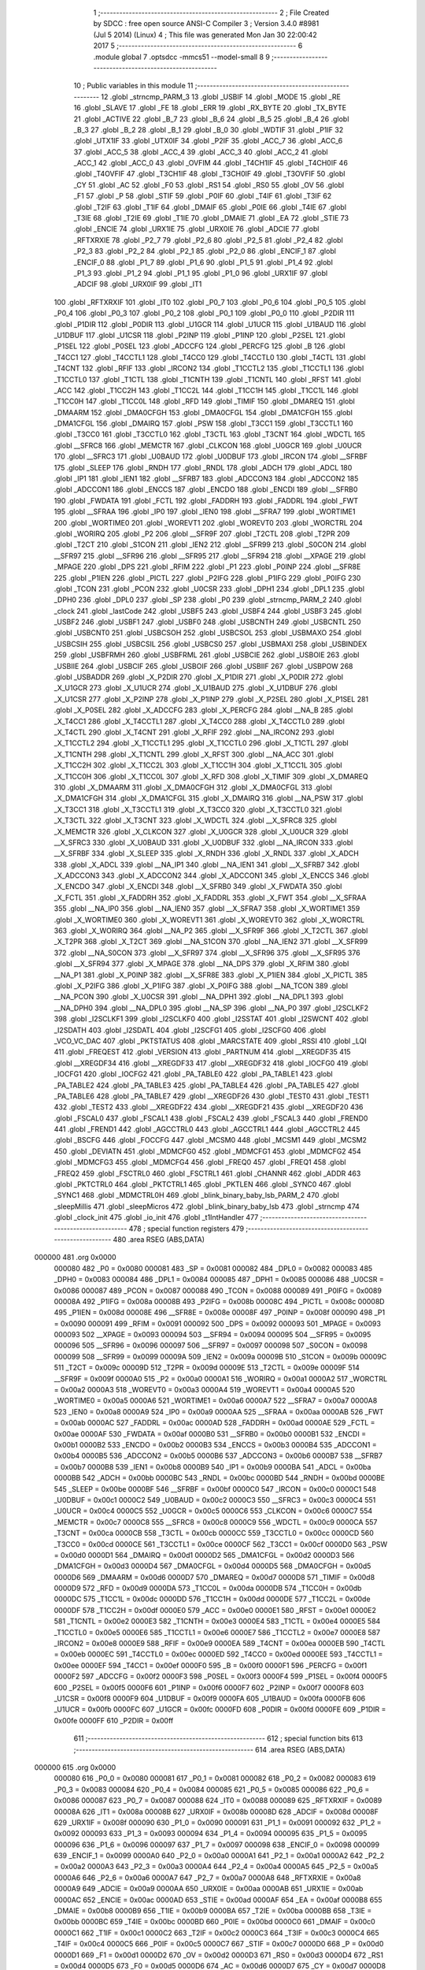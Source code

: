                                       1 ;--------------------------------------------------------
                                      2 ; File Created by SDCC : free open source ANSI-C Compiler
                                      3 ; Version 3.4.0 #8981 (Jul  5 2014) (Linux)
                                      4 ; This file was generated Mon Jan 30 22:00:42 2017
                                      5 ;--------------------------------------------------------
                                      6 	.module global
                                      7 	.optsdcc -mmcs51 --model-small
                                      8 	
                                      9 ;--------------------------------------------------------
                                     10 ; Public variables in this module
                                     11 ;--------------------------------------------------------
                                     12 	.globl _strncmp_PARM_3
                                     13 	.globl _USBIF
                                     14 	.globl _MODE
                                     15 	.globl _RE
                                     16 	.globl _SLAVE
                                     17 	.globl _FE
                                     18 	.globl _ERR
                                     19 	.globl _RX_BYTE
                                     20 	.globl _TX_BYTE
                                     21 	.globl _ACTIVE
                                     22 	.globl _B_7
                                     23 	.globl _B_6
                                     24 	.globl _B_5
                                     25 	.globl _B_4
                                     26 	.globl _B_3
                                     27 	.globl _B_2
                                     28 	.globl _B_1
                                     29 	.globl _B_0
                                     30 	.globl _WDTIF
                                     31 	.globl _P1IF
                                     32 	.globl _UTX1IF
                                     33 	.globl _UTX0IF
                                     34 	.globl _P2IF
                                     35 	.globl _ACC_7
                                     36 	.globl _ACC_6
                                     37 	.globl _ACC_5
                                     38 	.globl _ACC_4
                                     39 	.globl _ACC_3
                                     40 	.globl _ACC_2
                                     41 	.globl _ACC_1
                                     42 	.globl _ACC_0
                                     43 	.globl _OVFIM
                                     44 	.globl _T4CH1IF
                                     45 	.globl _T4CH0IF
                                     46 	.globl _T4OVFIF
                                     47 	.globl _T3CH1IF
                                     48 	.globl _T3CH0IF
                                     49 	.globl _T3OVFIF
                                     50 	.globl _CY
                                     51 	.globl _AC
                                     52 	.globl _F0
                                     53 	.globl _RS1
                                     54 	.globl _RS0
                                     55 	.globl _OV
                                     56 	.globl _F1
                                     57 	.globl _P
                                     58 	.globl _STIF
                                     59 	.globl _P0IF
                                     60 	.globl _T4IF
                                     61 	.globl _T3IF
                                     62 	.globl _T2IF
                                     63 	.globl _T1IF
                                     64 	.globl _DMAIF
                                     65 	.globl _P0IE
                                     66 	.globl _T4IE
                                     67 	.globl _T3IE
                                     68 	.globl _T2IE
                                     69 	.globl _T1IE
                                     70 	.globl _DMAIE
                                     71 	.globl _EA
                                     72 	.globl _STIE
                                     73 	.globl _ENCIE
                                     74 	.globl _URX1IE
                                     75 	.globl _URX0IE
                                     76 	.globl _ADCIE
                                     77 	.globl _RFTXRXIE
                                     78 	.globl _P2_7
                                     79 	.globl _P2_6
                                     80 	.globl _P2_5
                                     81 	.globl _P2_4
                                     82 	.globl _P2_3
                                     83 	.globl _P2_2
                                     84 	.globl _P2_1
                                     85 	.globl _P2_0
                                     86 	.globl _ENCIF_1
                                     87 	.globl _ENCIF_0
                                     88 	.globl _P1_7
                                     89 	.globl _P1_6
                                     90 	.globl _P1_5
                                     91 	.globl _P1_4
                                     92 	.globl _P1_3
                                     93 	.globl _P1_2
                                     94 	.globl _P1_1
                                     95 	.globl _P1_0
                                     96 	.globl _URX1IF
                                     97 	.globl _ADCIF
                                     98 	.globl _URX0IF
                                     99 	.globl _IT1
                                    100 	.globl _RFTXRXIF
                                    101 	.globl _IT0
                                    102 	.globl _P0_7
                                    103 	.globl _P0_6
                                    104 	.globl _P0_5
                                    105 	.globl _P0_4
                                    106 	.globl _P0_3
                                    107 	.globl _P0_2
                                    108 	.globl _P0_1
                                    109 	.globl _P0_0
                                    110 	.globl _P2DIR
                                    111 	.globl _P1DIR
                                    112 	.globl _P0DIR
                                    113 	.globl _U1GCR
                                    114 	.globl _U1UCR
                                    115 	.globl _U1BAUD
                                    116 	.globl _U1DBUF
                                    117 	.globl _U1CSR
                                    118 	.globl _P2INP
                                    119 	.globl _P1INP
                                    120 	.globl _P2SEL
                                    121 	.globl _P1SEL
                                    122 	.globl _P0SEL
                                    123 	.globl _ADCCFG
                                    124 	.globl _PERCFG
                                    125 	.globl _B
                                    126 	.globl _T4CC1
                                    127 	.globl _T4CCTL1
                                    128 	.globl _T4CC0
                                    129 	.globl _T4CCTL0
                                    130 	.globl _T4CTL
                                    131 	.globl _T4CNT
                                    132 	.globl _RFIF
                                    133 	.globl _IRCON2
                                    134 	.globl _T1CCTL2
                                    135 	.globl _T1CCTL1
                                    136 	.globl _T1CCTL0
                                    137 	.globl _T1CTL
                                    138 	.globl _T1CNTH
                                    139 	.globl _T1CNTL
                                    140 	.globl _RFST
                                    141 	.globl _ACC
                                    142 	.globl _T1CC2H
                                    143 	.globl _T1CC2L
                                    144 	.globl _T1CC1H
                                    145 	.globl _T1CC1L
                                    146 	.globl _T1CC0H
                                    147 	.globl _T1CC0L
                                    148 	.globl _RFD
                                    149 	.globl _TIMIF
                                    150 	.globl _DMAREQ
                                    151 	.globl _DMAARM
                                    152 	.globl _DMA0CFGH
                                    153 	.globl _DMA0CFGL
                                    154 	.globl _DMA1CFGH
                                    155 	.globl _DMA1CFGL
                                    156 	.globl _DMAIRQ
                                    157 	.globl _PSW
                                    158 	.globl _T3CC1
                                    159 	.globl _T3CCTL1
                                    160 	.globl _T3CC0
                                    161 	.globl _T3CCTL0
                                    162 	.globl _T3CTL
                                    163 	.globl _T3CNT
                                    164 	.globl _WDCTL
                                    165 	.globl __SFRC8
                                    166 	.globl _MEMCTR
                                    167 	.globl _CLKCON
                                    168 	.globl _U0GCR
                                    169 	.globl _U0UCR
                                    170 	.globl __SFRC3
                                    171 	.globl _U0BAUD
                                    172 	.globl _U0DBUF
                                    173 	.globl _IRCON
                                    174 	.globl __SFRBF
                                    175 	.globl _SLEEP
                                    176 	.globl _RNDH
                                    177 	.globl _RNDL
                                    178 	.globl _ADCH
                                    179 	.globl _ADCL
                                    180 	.globl _IP1
                                    181 	.globl _IEN1
                                    182 	.globl __SFRB7
                                    183 	.globl _ADCCON3
                                    184 	.globl _ADCCON2
                                    185 	.globl _ADCCON1
                                    186 	.globl _ENCCS
                                    187 	.globl _ENCDO
                                    188 	.globl _ENCDI
                                    189 	.globl __SFRB0
                                    190 	.globl _FWDATA
                                    191 	.globl _FCTL
                                    192 	.globl _FADDRH
                                    193 	.globl _FADDRL
                                    194 	.globl _FWT
                                    195 	.globl __SFRAA
                                    196 	.globl _IP0
                                    197 	.globl _IEN0
                                    198 	.globl __SFRA7
                                    199 	.globl _WORTIME1
                                    200 	.globl _WORTIME0
                                    201 	.globl _WOREVT1
                                    202 	.globl _WOREVT0
                                    203 	.globl _WORCTRL
                                    204 	.globl _WORIRQ
                                    205 	.globl _P2
                                    206 	.globl __SFR9F
                                    207 	.globl _T2CTL
                                    208 	.globl _T2PR
                                    209 	.globl _T2CT
                                    210 	.globl _S1CON
                                    211 	.globl _IEN2
                                    212 	.globl __SFR99
                                    213 	.globl _S0CON
                                    214 	.globl __SFR97
                                    215 	.globl __SFR96
                                    216 	.globl __SFR95
                                    217 	.globl __SFR94
                                    218 	.globl __XPAGE
                                    219 	.globl _MPAGE
                                    220 	.globl _DPS
                                    221 	.globl _RFIM
                                    222 	.globl _P1
                                    223 	.globl _P0INP
                                    224 	.globl __SFR8E
                                    225 	.globl _P1IEN
                                    226 	.globl _PICTL
                                    227 	.globl _P2IFG
                                    228 	.globl _P1IFG
                                    229 	.globl _P0IFG
                                    230 	.globl _TCON
                                    231 	.globl _PCON
                                    232 	.globl _U0CSR
                                    233 	.globl _DPH1
                                    234 	.globl _DPL1
                                    235 	.globl _DPH0
                                    236 	.globl _DPL0
                                    237 	.globl _SP
                                    238 	.globl _P0
                                    239 	.globl _strncmp_PARM_2
                                    240 	.globl _clock
                                    241 	.globl _lastCode
                                    242 	.globl _USBF5
                                    243 	.globl _USBF4
                                    244 	.globl _USBF3
                                    245 	.globl _USBF2
                                    246 	.globl _USBF1
                                    247 	.globl _USBF0
                                    248 	.globl _USBCNTH
                                    249 	.globl _USBCNTL
                                    250 	.globl _USBCNT0
                                    251 	.globl _USBCSOH
                                    252 	.globl _USBCSOL
                                    253 	.globl _USBMAXO
                                    254 	.globl _USBCSIH
                                    255 	.globl _USBCSIL
                                    256 	.globl _USBCS0
                                    257 	.globl _USBMAXI
                                    258 	.globl _USBINDEX
                                    259 	.globl _USBFRMH
                                    260 	.globl _USBFRML
                                    261 	.globl _USBCIE
                                    262 	.globl _USBOIE
                                    263 	.globl _USBIIE
                                    264 	.globl _USBCIF
                                    265 	.globl _USBOIF
                                    266 	.globl _USBIIF
                                    267 	.globl _USBPOW
                                    268 	.globl _USBADDR
                                    269 	.globl _X_P2DIR
                                    270 	.globl _X_P1DIR
                                    271 	.globl _X_P0DIR
                                    272 	.globl _X_U1GCR
                                    273 	.globl _X_U1UCR
                                    274 	.globl _X_U1BAUD
                                    275 	.globl _X_U1DBUF
                                    276 	.globl _X_U1CSR
                                    277 	.globl _X_P2INP
                                    278 	.globl _X_P1INP
                                    279 	.globl _X_P2SEL
                                    280 	.globl _X_P1SEL
                                    281 	.globl _X_P0SEL
                                    282 	.globl _X_ADCCFG
                                    283 	.globl _X_PERCFG
                                    284 	.globl __NA_B
                                    285 	.globl _X_T4CC1
                                    286 	.globl _X_T4CCTL1
                                    287 	.globl _X_T4CC0
                                    288 	.globl _X_T4CCTL0
                                    289 	.globl _X_T4CTL
                                    290 	.globl _X_T4CNT
                                    291 	.globl _X_RFIF
                                    292 	.globl __NA_IRCON2
                                    293 	.globl _X_T1CCTL2
                                    294 	.globl _X_T1CCTL1
                                    295 	.globl _X_T1CCTL0
                                    296 	.globl _X_T1CTL
                                    297 	.globl _X_T1CNTH
                                    298 	.globl _X_T1CNTL
                                    299 	.globl _X_RFST
                                    300 	.globl __NA_ACC
                                    301 	.globl _X_T1CC2H
                                    302 	.globl _X_T1CC2L
                                    303 	.globl _X_T1CC1H
                                    304 	.globl _X_T1CC1L
                                    305 	.globl _X_T1CC0H
                                    306 	.globl _X_T1CC0L
                                    307 	.globl _X_RFD
                                    308 	.globl _X_TIMIF
                                    309 	.globl _X_DMAREQ
                                    310 	.globl _X_DMAARM
                                    311 	.globl _X_DMA0CFGH
                                    312 	.globl _X_DMA0CFGL
                                    313 	.globl _X_DMA1CFGH
                                    314 	.globl _X_DMA1CFGL
                                    315 	.globl _X_DMAIRQ
                                    316 	.globl __NA_PSW
                                    317 	.globl _X_T3CC1
                                    318 	.globl _X_T3CCTL1
                                    319 	.globl _X_T3CC0
                                    320 	.globl _X_T3CCTL0
                                    321 	.globl _X_T3CTL
                                    322 	.globl _X_T3CNT
                                    323 	.globl _X_WDCTL
                                    324 	.globl __X_SFRC8
                                    325 	.globl _X_MEMCTR
                                    326 	.globl _X_CLKCON
                                    327 	.globl _X_U0GCR
                                    328 	.globl _X_U0UCR
                                    329 	.globl __X_SFRC3
                                    330 	.globl _X_U0BAUD
                                    331 	.globl _X_U0DBUF
                                    332 	.globl __NA_IRCON
                                    333 	.globl __X_SFRBF
                                    334 	.globl _X_SLEEP
                                    335 	.globl _X_RNDH
                                    336 	.globl _X_RNDL
                                    337 	.globl _X_ADCH
                                    338 	.globl _X_ADCL
                                    339 	.globl __NA_IP1
                                    340 	.globl __NA_IEN1
                                    341 	.globl __X_SFRB7
                                    342 	.globl _X_ADCCON3
                                    343 	.globl _X_ADCCON2
                                    344 	.globl _X_ADCCON1
                                    345 	.globl _X_ENCCS
                                    346 	.globl _X_ENCDO
                                    347 	.globl _X_ENCDI
                                    348 	.globl __X_SFRB0
                                    349 	.globl _X_FWDATA
                                    350 	.globl _X_FCTL
                                    351 	.globl _X_FADDRH
                                    352 	.globl _X_FADDRL
                                    353 	.globl _X_FWT
                                    354 	.globl __X_SFRAA
                                    355 	.globl __NA_IP0
                                    356 	.globl __NA_IEN0
                                    357 	.globl __X_SFRA7
                                    358 	.globl _X_WORTIME1
                                    359 	.globl _X_WORTIME0
                                    360 	.globl _X_WOREVT1
                                    361 	.globl _X_WOREVT0
                                    362 	.globl _X_WORCTRL
                                    363 	.globl _X_WORIRQ
                                    364 	.globl __NA_P2
                                    365 	.globl __X_SFR9F
                                    366 	.globl _X_T2CTL
                                    367 	.globl _X_T2PR
                                    368 	.globl _X_T2CT
                                    369 	.globl __NA_S1CON
                                    370 	.globl __NA_IEN2
                                    371 	.globl __X_SFR99
                                    372 	.globl __NA_S0CON
                                    373 	.globl __X_SFR97
                                    374 	.globl __X_SFR96
                                    375 	.globl __X_SFR95
                                    376 	.globl __X_SFR94
                                    377 	.globl _X_MPAGE
                                    378 	.globl __NA_DPS
                                    379 	.globl _X_RFIM
                                    380 	.globl __NA_P1
                                    381 	.globl _X_P0INP
                                    382 	.globl __X_SFR8E
                                    383 	.globl _X_P1IEN
                                    384 	.globl _X_PICTL
                                    385 	.globl _X_P2IFG
                                    386 	.globl _X_P1IFG
                                    387 	.globl _X_P0IFG
                                    388 	.globl __NA_TCON
                                    389 	.globl __NA_PCON
                                    390 	.globl _X_U0CSR
                                    391 	.globl __NA_DPH1
                                    392 	.globl __NA_DPL1
                                    393 	.globl __NA_DPH0
                                    394 	.globl __NA_DPL0
                                    395 	.globl __NA_SP
                                    396 	.globl __NA_P0
                                    397 	.globl _I2SCLKF2
                                    398 	.globl _I2SCLKF1
                                    399 	.globl _I2SCLKF0
                                    400 	.globl _I2SSTAT
                                    401 	.globl _I2SWCNT
                                    402 	.globl _I2SDATH
                                    403 	.globl _I2SDATL
                                    404 	.globl _I2SCFG1
                                    405 	.globl _I2SCFG0
                                    406 	.globl _VCO_VC_DAC
                                    407 	.globl _PKTSTATUS
                                    408 	.globl _MARCSTATE
                                    409 	.globl _RSSI
                                    410 	.globl _LQI
                                    411 	.globl _FREQEST
                                    412 	.globl _VERSION
                                    413 	.globl _PARTNUM
                                    414 	.globl __XREGDF35
                                    415 	.globl __XREGDF34
                                    416 	.globl __XREGDF33
                                    417 	.globl __XREGDF32
                                    418 	.globl _IOCFG0
                                    419 	.globl _IOCFG1
                                    420 	.globl _IOCFG2
                                    421 	.globl _PA_TABLE0
                                    422 	.globl _PA_TABLE1
                                    423 	.globl _PA_TABLE2
                                    424 	.globl _PA_TABLE3
                                    425 	.globl _PA_TABLE4
                                    426 	.globl _PA_TABLE5
                                    427 	.globl _PA_TABLE6
                                    428 	.globl _PA_TABLE7
                                    429 	.globl __XREGDF26
                                    430 	.globl _TEST0
                                    431 	.globl _TEST1
                                    432 	.globl _TEST2
                                    433 	.globl __XREGDF22
                                    434 	.globl __XREGDF21
                                    435 	.globl __XREGDF20
                                    436 	.globl _FSCAL0
                                    437 	.globl _FSCAL1
                                    438 	.globl _FSCAL2
                                    439 	.globl _FSCAL3
                                    440 	.globl _FREND0
                                    441 	.globl _FREND1
                                    442 	.globl _AGCCTRL0
                                    443 	.globl _AGCCTRL1
                                    444 	.globl _AGCCTRL2
                                    445 	.globl _BSCFG
                                    446 	.globl _FOCCFG
                                    447 	.globl _MCSM0
                                    448 	.globl _MCSM1
                                    449 	.globl _MCSM2
                                    450 	.globl _DEVIATN
                                    451 	.globl _MDMCFG0
                                    452 	.globl _MDMCFG1
                                    453 	.globl _MDMCFG2
                                    454 	.globl _MDMCFG3
                                    455 	.globl _MDMCFG4
                                    456 	.globl _FREQ0
                                    457 	.globl _FREQ1
                                    458 	.globl _FREQ2
                                    459 	.globl _FSCTRL0
                                    460 	.globl _FSCTRL1
                                    461 	.globl _CHANNR
                                    462 	.globl _ADDR
                                    463 	.globl _PKTCTRL0
                                    464 	.globl _PKTCTRL1
                                    465 	.globl _PKTLEN
                                    466 	.globl _SYNC0
                                    467 	.globl _SYNC1
                                    468 	.globl _MDMCTRL0H
                                    469 	.globl _blink_binary_baby_lsb_PARM_2
                                    470 	.globl _sleepMillis
                                    471 	.globl _sleepMicros
                                    472 	.globl _blink_binary_baby_lsb
                                    473 	.globl _strncmp
                                    474 	.globl _clock_init
                                    475 	.globl _io_init
                                    476 	.globl _t1IntHandler
                                    477 ;--------------------------------------------------------
                                    478 ; special function registers
                                    479 ;--------------------------------------------------------
                                    480 	.area RSEG    (ABS,DATA)
      000000                        481 	.org 0x0000
                           000080   482 _P0	=	0x0080
                           000081   483 _SP	=	0x0081
                           000082   484 _DPL0	=	0x0082
                           000083   485 _DPH0	=	0x0083
                           000084   486 _DPL1	=	0x0084
                           000085   487 _DPH1	=	0x0085
                           000086   488 _U0CSR	=	0x0086
                           000087   489 _PCON	=	0x0087
                           000088   490 _TCON	=	0x0088
                           000089   491 _P0IFG	=	0x0089
                           00008A   492 _P1IFG	=	0x008a
                           00008B   493 _P2IFG	=	0x008b
                           00008C   494 _PICTL	=	0x008c
                           00008D   495 _P1IEN	=	0x008d
                           00008E   496 __SFR8E	=	0x008e
                           00008F   497 _P0INP	=	0x008f
                           000090   498 _P1	=	0x0090
                           000091   499 _RFIM	=	0x0091
                           000092   500 _DPS	=	0x0092
                           000093   501 _MPAGE	=	0x0093
                           000093   502 __XPAGE	=	0x0093
                           000094   503 __SFR94	=	0x0094
                           000095   504 __SFR95	=	0x0095
                           000096   505 __SFR96	=	0x0096
                           000097   506 __SFR97	=	0x0097
                           000098   507 _S0CON	=	0x0098
                           000099   508 __SFR99	=	0x0099
                           00009A   509 _IEN2	=	0x009a
                           00009B   510 _S1CON	=	0x009b
                           00009C   511 _T2CT	=	0x009c
                           00009D   512 _T2PR	=	0x009d
                           00009E   513 _T2CTL	=	0x009e
                           00009F   514 __SFR9F	=	0x009f
                           0000A0   515 _P2	=	0x00a0
                           0000A1   516 _WORIRQ	=	0x00a1
                           0000A2   517 _WORCTRL	=	0x00a2
                           0000A3   518 _WOREVT0	=	0x00a3
                           0000A4   519 _WOREVT1	=	0x00a4
                           0000A5   520 _WORTIME0	=	0x00a5
                           0000A6   521 _WORTIME1	=	0x00a6
                           0000A7   522 __SFRA7	=	0x00a7
                           0000A8   523 _IEN0	=	0x00a8
                           0000A9   524 _IP0	=	0x00a9
                           0000AA   525 __SFRAA	=	0x00aa
                           0000AB   526 _FWT	=	0x00ab
                           0000AC   527 _FADDRL	=	0x00ac
                           0000AD   528 _FADDRH	=	0x00ad
                           0000AE   529 _FCTL	=	0x00ae
                           0000AF   530 _FWDATA	=	0x00af
                           0000B0   531 __SFRB0	=	0x00b0
                           0000B1   532 _ENCDI	=	0x00b1
                           0000B2   533 _ENCDO	=	0x00b2
                           0000B3   534 _ENCCS	=	0x00b3
                           0000B4   535 _ADCCON1	=	0x00b4
                           0000B5   536 _ADCCON2	=	0x00b5
                           0000B6   537 _ADCCON3	=	0x00b6
                           0000B7   538 __SFRB7	=	0x00b7
                           0000B8   539 _IEN1	=	0x00b8
                           0000B9   540 _IP1	=	0x00b9
                           0000BA   541 _ADCL	=	0x00ba
                           0000BB   542 _ADCH	=	0x00bb
                           0000BC   543 _RNDL	=	0x00bc
                           0000BD   544 _RNDH	=	0x00bd
                           0000BE   545 _SLEEP	=	0x00be
                           0000BF   546 __SFRBF	=	0x00bf
                           0000C0   547 _IRCON	=	0x00c0
                           0000C1   548 _U0DBUF	=	0x00c1
                           0000C2   549 _U0BAUD	=	0x00c2
                           0000C3   550 __SFRC3	=	0x00c3
                           0000C4   551 _U0UCR	=	0x00c4
                           0000C5   552 _U0GCR	=	0x00c5
                           0000C6   553 _CLKCON	=	0x00c6
                           0000C7   554 _MEMCTR	=	0x00c7
                           0000C8   555 __SFRC8	=	0x00c8
                           0000C9   556 _WDCTL	=	0x00c9
                           0000CA   557 _T3CNT	=	0x00ca
                           0000CB   558 _T3CTL	=	0x00cb
                           0000CC   559 _T3CCTL0	=	0x00cc
                           0000CD   560 _T3CC0	=	0x00cd
                           0000CE   561 _T3CCTL1	=	0x00ce
                           0000CF   562 _T3CC1	=	0x00cf
                           0000D0   563 _PSW	=	0x00d0
                           0000D1   564 _DMAIRQ	=	0x00d1
                           0000D2   565 _DMA1CFGL	=	0x00d2
                           0000D3   566 _DMA1CFGH	=	0x00d3
                           0000D4   567 _DMA0CFGL	=	0x00d4
                           0000D5   568 _DMA0CFGH	=	0x00d5
                           0000D6   569 _DMAARM	=	0x00d6
                           0000D7   570 _DMAREQ	=	0x00d7
                           0000D8   571 _TIMIF	=	0x00d8
                           0000D9   572 _RFD	=	0x00d9
                           0000DA   573 _T1CC0L	=	0x00da
                           0000DB   574 _T1CC0H	=	0x00db
                           0000DC   575 _T1CC1L	=	0x00dc
                           0000DD   576 _T1CC1H	=	0x00dd
                           0000DE   577 _T1CC2L	=	0x00de
                           0000DF   578 _T1CC2H	=	0x00df
                           0000E0   579 _ACC	=	0x00e0
                           0000E1   580 _RFST	=	0x00e1
                           0000E2   581 _T1CNTL	=	0x00e2
                           0000E3   582 _T1CNTH	=	0x00e3
                           0000E4   583 _T1CTL	=	0x00e4
                           0000E5   584 _T1CCTL0	=	0x00e5
                           0000E6   585 _T1CCTL1	=	0x00e6
                           0000E7   586 _T1CCTL2	=	0x00e7
                           0000E8   587 _IRCON2	=	0x00e8
                           0000E9   588 _RFIF	=	0x00e9
                           0000EA   589 _T4CNT	=	0x00ea
                           0000EB   590 _T4CTL	=	0x00eb
                           0000EC   591 _T4CCTL0	=	0x00ec
                           0000ED   592 _T4CC0	=	0x00ed
                           0000EE   593 _T4CCTL1	=	0x00ee
                           0000EF   594 _T4CC1	=	0x00ef
                           0000F0   595 _B	=	0x00f0
                           0000F1   596 _PERCFG	=	0x00f1
                           0000F2   597 _ADCCFG	=	0x00f2
                           0000F3   598 _P0SEL	=	0x00f3
                           0000F4   599 _P1SEL	=	0x00f4
                           0000F5   600 _P2SEL	=	0x00f5
                           0000F6   601 _P1INP	=	0x00f6
                           0000F7   602 _P2INP	=	0x00f7
                           0000F8   603 _U1CSR	=	0x00f8
                           0000F9   604 _U1DBUF	=	0x00f9
                           0000FA   605 _U1BAUD	=	0x00fa
                           0000FB   606 _U1UCR	=	0x00fb
                           0000FC   607 _U1GCR	=	0x00fc
                           0000FD   608 _P0DIR	=	0x00fd
                           0000FE   609 _P1DIR	=	0x00fe
                           0000FF   610 _P2DIR	=	0x00ff
                                    611 ;--------------------------------------------------------
                                    612 ; special function bits
                                    613 ;--------------------------------------------------------
                                    614 	.area RSEG    (ABS,DATA)
      000000                        615 	.org 0x0000
                           000080   616 _P0_0	=	0x0080
                           000081   617 _P0_1	=	0x0081
                           000082   618 _P0_2	=	0x0082
                           000083   619 _P0_3	=	0x0083
                           000084   620 _P0_4	=	0x0084
                           000085   621 _P0_5	=	0x0085
                           000086   622 _P0_6	=	0x0086
                           000087   623 _P0_7	=	0x0087
                           000088   624 _IT0	=	0x0088
                           000089   625 _RFTXRXIF	=	0x0089
                           00008A   626 _IT1	=	0x008a
                           00008B   627 _URX0IF	=	0x008b
                           00008D   628 _ADCIF	=	0x008d
                           00008F   629 _URX1IF	=	0x008f
                           000090   630 _P1_0	=	0x0090
                           000091   631 _P1_1	=	0x0091
                           000092   632 _P1_2	=	0x0092
                           000093   633 _P1_3	=	0x0093
                           000094   634 _P1_4	=	0x0094
                           000095   635 _P1_5	=	0x0095
                           000096   636 _P1_6	=	0x0096
                           000097   637 _P1_7	=	0x0097
                           000098   638 _ENCIF_0	=	0x0098
                           000099   639 _ENCIF_1	=	0x0099
                           0000A0   640 _P2_0	=	0x00a0
                           0000A1   641 _P2_1	=	0x00a1
                           0000A2   642 _P2_2	=	0x00a2
                           0000A3   643 _P2_3	=	0x00a3
                           0000A4   644 _P2_4	=	0x00a4
                           0000A5   645 _P2_5	=	0x00a5
                           0000A6   646 _P2_6	=	0x00a6
                           0000A7   647 _P2_7	=	0x00a7
                           0000A8   648 _RFTXRXIE	=	0x00a8
                           0000A9   649 _ADCIE	=	0x00a9
                           0000AA   650 _URX0IE	=	0x00aa
                           0000AB   651 _URX1IE	=	0x00ab
                           0000AC   652 _ENCIE	=	0x00ac
                           0000AD   653 _STIE	=	0x00ad
                           0000AF   654 _EA	=	0x00af
                           0000B8   655 _DMAIE	=	0x00b8
                           0000B9   656 _T1IE	=	0x00b9
                           0000BA   657 _T2IE	=	0x00ba
                           0000BB   658 _T3IE	=	0x00bb
                           0000BC   659 _T4IE	=	0x00bc
                           0000BD   660 _P0IE	=	0x00bd
                           0000C0   661 _DMAIF	=	0x00c0
                           0000C1   662 _T1IF	=	0x00c1
                           0000C2   663 _T2IF	=	0x00c2
                           0000C3   664 _T3IF	=	0x00c3
                           0000C4   665 _T4IF	=	0x00c4
                           0000C5   666 _P0IF	=	0x00c5
                           0000C7   667 _STIF	=	0x00c7
                           0000D0   668 _P	=	0x00d0
                           0000D1   669 _F1	=	0x00d1
                           0000D2   670 _OV	=	0x00d2
                           0000D3   671 _RS0	=	0x00d3
                           0000D4   672 _RS1	=	0x00d4
                           0000D5   673 _F0	=	0x00d5
                           0000D6   674 _AC	=	0x00d6
                           0000D7   675 _CY	=	0x00d7
                           0000D8   676 _T3OVFIF	=	0x00d8
                           0000D9   677 _T3CH0IF	=	0x00d9
                           0000DA   678 _T3CH1IF	=	0x00da
                           0000DB   679 _T4OVFIF	=	0x00db
                           0000DC   680 _T4CH0IF	=	0x00dc
                           0000DD   681 _T4CH1IF	=	0x00dd
                           0000DE   682 _OVFIM	=	0x00de
                           0000E0   683 _ACC_0	=	0x00e0
                           0000E1   684 _ACC_1	=	0x00e1
                           0000E2   685 _ACC_2	=	0x00e2
                           0000E3   686 _ACC_3	=	0x00e3
                           0000E4   687 _ACC_4	=	0x00e4
                           0000E5   688 _ACC_5	=	0x00e5
                           0000E6   689 _ACC_6	=	0x00e6
                           0000E7   690 _ACC_7	=	0x00e7
                           0000E8   691 _P2IF	=	0x00e8
                           0000E9   692 _UTX0IF	=	0x00e9
                           0000EA   693 _UTX1IF	=	0x00ea
                           0000EB   694 _P1IF	=	0x00eb
                           0000EC   695 _WDTIF	=	0x00ec
                           0000F0   696 _B_0	=	0x00f0
                           0000F1   697 _B_1	=	0x00f1
                           0000F2   698 _B_2	=	0x00f2
                           0000F3   699 _B_3	=	0x00f3
                           0000F4   700 _B_4	=	0x00f4
                           0000F5   701 _B_5	=	0x00f5
                           0000F6   702 _B_6	=	0x00f6
                           0000F7   703 _B_7	=	0x00f7
                           0000F8   704 _ACTIVE	=	0x00f8
                           0000F9   705 _TX_BYTE	=	0x00f9
                           0000FA   706 _RX_BYTE	=	0x00fa
                           0000FB   707 _ERR	=	0x00fb
                           0000FC   708 _FE	=	0x00fc
                           0000FD   709 _SLAVE	=	0x00fd
                           0000FE   710 _RE	=	0x00fe
                           0000FF   711 _MODE	=	0x00ff
                           0000E8   712 _USBIF	=	0x00e8
                                    713 ;--------------------------------------------------------
                                    714 ; overlayable register banks
                                    715 ;--------------------------------------------------------
                                    716 	.area REG_BANK_0	(REL,OVR,DATA)
      000000                        717 	.ds 8
                                    718 ;--------------------------------------------------------
                                    719 ; internal ram data
                                    720 ;--------------------------------------------------------
                                    721 	.area DSEG    (DATA)
      00000E                        722 _blink_binary_baby_lsb_PARM_2:
      00000E                        723 	.ds 1
                                    724 ;--------------------------------------------------------
                                    725 ; overlayable items in internal ram 
                                    726 ;--------------------------------------------------------
                                    727 	.area	OSEG    (OVR,DATA)
                                    728 	.area	OSEG    (OVR,DATA)
                                    729 	.area	OSEG    (OVR,DATA)
      00000F                        730 _strncmp_PARM_3:
      00000F                        731 	.ds 2
      000011                        732 _strncmp_tst_1_59:
      000011                        733 	.ds 1
      000012                        734 _strncmp_sloc0_1_0:
      000012                        735 	.ds 2
                                    736 ;--------------------------------------------------------
                                    737 ; indirectly addressable internal ram data
                                    738 ;--------------------------------------------------------
                                    739 	.area ISEG    (DATA)
                                    740 ;--------------------------------------------------------
                                    741 ; absolute internal ram data
                                    742 ;--------------------------------------------------------
                                    743 	.area IABS    (ABS,DATA)
                                    744 	.area IABS    (ABS,DATA)
                                    745 ;--------------------------------------------------------
                                    746 ; bit data
                                    747 ;--------------------------------------------------------
                                    748 	.area BSEG    (BIT)
                                    749 ;--------------------------------------------------------
                                    750 ; paged external ram data
                                    751 ;--------------------------------------------------------
                                    752 	.area PSEG    (PAG,XDATA)
                                    753 ;--------------------------------------------------------
                                    754 ; external ram data
                                    755 ;--------------------------------------------------------
                                    756 	.area XSEG    (XDATA)
                           00DF02   757 _MDMCTRL0H	=	0xdf02
                           00DF00   758 _SYNC1	=	0xdf00
                           00DF01   759 _SYNC0	=	0xdf01
                           00DF02   760 _PKTLEN	=	0xdf02
                           00DF03   761 _PKTCTRL1	=	0xdf03
                           00DF04   762 _PKTCTRL0	=	0xdf04
                           00DF05   763 _ADDR	=	0xdf05
                           00DF06   764 _CHANNR	=	0xdf06
                           00DF07   765 _FSCTRL1	=	0xdf07
                           00DF08   766 _FSCTRL0	=	0xdf08
                           00DF09   767 _FREQ2	=	0xdf09
                           00DF0A   768 _FREQ1	=	0xdf0a
                           00DF0B   769 _FREQ0	=	0xdf0b
                           00DF0C   770 _MDMCFG4	=	0xdf0c
                           00DF0D   771 _MDMCFG3	=	0xdf0d
                           00DF0E   772 _MDMCFG2	=	0xdf0e
                           00DF0F   773 _MDMCFG1	=	0xdf0f
                           00DF10   774 _MDMCFG0	=	0xdf10
                           00DF11   775 _DEVIATN	=	0xdf11
                           00DF12   776 _MCSM2	=	0xdf12
                           00DF13   777 _MCSM1	=	0xdf13
                           00DF14   778 _MCSM0	=	0xdf14
                           00DF15   779 _FOCCFG	=	0xdf15
                           00DF16   780 _BSCFG	=	0xdf16
                           00DF17   781 _AGCCTRL2	=	0xdf17
                           00DF18   782 _AGCCTRL1	=	0xdf18
                           00DF19   783 _AGCCTRL0	=	0xdf19
                           00DF1A   784 _FREND1	=	0xdf1a
                           00DF1B   785 _FREND0	=	0xdf1b
                           00DF1C   786 _FSCAL3	=	0xdf1c
                           00DF1D   787 _FSCAL2	=	0xdf1d
                           00DF1E   788 _FSCAL1	=	0xdf1e
                           00DF1F   789 _FSCAL0	=	0xdf1f
                           00DF20   790 __XREGDF20	=	0xdf20
                           00DF21   791 __XREGDF21	=	0xdf21
                           00DF22   792 __XREGDF22	=	0xdf22
                           00DF23   793 _TEST2	=	0xdf23
                           00DF24   794 _TEST1	=	0xdf24
                           00DF25   795 _TEST0	=	0xdf25
                           00DF26   796 __XREGDF26	=	0xdf26
                           00DF27   797 _PA_TABLE7	=	0xdf27
                           00DF28   798 _PA_TABLE6	=	0xdf28
                           00DF29   799 _PA_TABLE5	=	0xdf29
                           00DF2A   800 _PA_TABLE4	=	0xdf2a
                           00DF2B   801 _PA_TABLE3	=	0xdf2b
                           00DF2C   802 _PA_TABLE2	=	0xdf2c
                           00DF2D   803 _PA_TABLE1	=	0xdf2d
                           00DF2E   804 _PA_TABLE0	=	0xdf2e
                           00DF2F   805 _IOCFG2	=	0xdf2f
                           00DF30   806 _IOCFG1	=	0xdf30
                           00DF31   807 _IOCFG0	=	0xdf31
                           00DF32   808 __XREGDF32	=	0xdf32
                           00DF33   809 __XREGDF33	=	0xdf33
                           00DF34   810 __XREGDF34	=	0xdf34
                           00DF35   811 __XREGDF35	=	0xdf35
                           00DF36   812 _PARTNUM	=	0xdf36
                           00DF37   813 _VERSION	=	0xdf37
                           00DF38   814 _FREQEST	=	0xdf38
                           00DF39   815 _LQI	=	0xdf39
                           00DF3A   816 _RSSI	=	0xdf3a
                           00DF3B   817 _MARCSTATE	=	0xdf3b
                           00DF3C   818 _PKTSTATUS	=	0xdf3c
                           00DF3D   819 _VCO_VC_DAC	=	0xdf3d
                           00DF40   820 _I2SCFG0	=	0xdf40
                           00DF41   821 _I2SCFG1	=	0xdf41
                           00DF42   822 _I2SDATL	=	0xdf42
                           00DF43   823 _I2SDATH	=	0xdf43
                           00DF44   824 _I2SWCNT	=	0xdf44
                           00DF45   825 _I2SSTAT	=	0xdf45
                           00DF46   826 _I2SCLKF0	=	0xdf46
                           00DF47   827 _I2SCLKF1	=	0xdf47
                           00DF48   828 _I2SCLKF2	=	0xdf48
                           00DF80   829 __NA_P0	=	0xdf80
                           00DF81   830 __NA_SP	=	0xdf81
                           00DF82   831 __NA_DPL0	=	0xdf82
                           00DF83   832 __NA_DPH0	=	0xdf83
                           00DF84   833 __NA_DPL1	=	0xdf84
                           00DF85   834 __NA_DPH1	=	0xdf85
                           00DF86   835 _X_U0CSR	=	0xdf86
                           00DF87   836 __NA_PCON	=	0xdf87
                           00DF88   837 __NA_TCON	=	0xdf88
                           00DF89   838 _X_P0IFG	=	0xdf89
                           00DF8A   839 _X_P1IFG	=	0xdf8a
                           00DF8B   840 _X_P2IFG	=	0xdf8b
                           00DF8C   841 _X_PICTL	=	0xdf8c
                           00DF8D   842 _X_P1IEN	=	0xdf8d
                           00DF8E   843 __X_SFR8E	=	0xdf8e
                           00DF8F   844 _X_P0INP	=	0xdf8f
                           00DF90   845 __NA_P1	=	0xdf90
                           00DF91   846 _X_RFIM	=	0xdf91
                           00DF92   847 __NA_DPS	=	0xdf92
                           00DF93   848 _X_MPAGE	=	0xdf93
                           00DF94   849 __X_SFR94	=	0xdf94
                           00DF95   850 __X_SFR95	=	0xdf95
                           00DF96   851 __X_SFR96	=	0xdf96
                           00DF97   852 __X_SFR97	=	0xdf97
                           00DF98   853 __NA_S0CON	=	0xdf98
                           00DF99   854 __X_SFR99	=	0xdf99
                           00DF9A   855 __NA_IEN2	=	0xdf9a
                           00DF9B   856 __NA_S1CON	=	0xdf9b
                           00DF9C   857 _X_T2CT	=	0xdf9c
                           00DF9D   858 _X_T2PR	=	0xdf9d
                           00DF9E   859 _X_T2CTL	=	0xdf9e
                           00DF9F   860 __X_SFR9F	=	0xdf9f
                           00DFA0   861 __NA_P2	=	0xdfa0
                           00DFA1   862 _X_WORIRQ	=	0xdfa1
                           00DFA2   863 _X_WORCTRL	=	0xdfa2
                           00DFA3   864 _X_WOREVT0	=	0xdfa3
                           00DFA4   865 _X_WOREVT1	=	0xdfa4
                           00DFA5   866 _X_WORTIME0	=	0xdfa5
                           00DFA6   867 _X_WORTIME1	=	0xdfa6
                           00DFA7   868 __X_SFRA7	=	0xdfa7
                           00DFA8   869 __NA_IEN0	=	0xdfa8
                           00DFA9   870 __NA_IP0	=	0xdfa9
                           00DFAA   871 __X_SFRAA	=	0xdfaa
                           00DFAB   872 _X_FWT	=	0xdfab
                           00DFAC   873 _X_FADDRL	=	0xdfac
                           00DFAD   874 _X_FADDRH	=	0xdfad
                           00DFAE   875 _X_FCTL	=	0xdfae
                           00DFAF   876 _X_FWDATA	=	0xdfaf
                           00DFB0   877 __X_SFRB0	=	0xdfb0
                           00DFB1   878 _X_ENCDI	=	0xdfb1
                           00DFB2   879 _X_ENCDO	=	0xdfb2
                           00DFB3   880 _X_ENCCS	=	0xdfb3
                           00DFB4   881 _X_ADCCON1	=	0xdfb4
                           00DFB5   882 _X_ADCCON2	=	0xdfb5
                           00DFB6   883 _X_ADCCON3	=	0xdfb6
                           00DFB7   884 __X_SFRB7	=	0xdfb7
                           00DFB8   885 __NA_IEN1	=	0xdfb8
                           00DFB9   886 __NA_IP1	=	0xdfb9
                           00DFBA   887 _X_ADCL	=	0xdfba
                           00DFBB   888 _X_ADCH	=	0xdfbb
                           00DFBC   889 _X_RNDL	=	0xdfbc
                           00DFBD   890 _X_RNDH	=	0xdfbd
                           00DFBE   891 _X_SLEEP	=	0xdfbe
                           00DFBF   892 __X_SFRBF	=	0xdfbf
                           00DFC0   893 __NA_IRCON	=	0xdfc0
                           00DFC1   894 _X_U0DBUF	=	0xdfc1
                           00DFC2   895 _X_U0BAUD	=	0xdfc2
                           00DFC3   896 __X_SFRC3	=	0xdfc3
                           00DFC4   897 _X_U0UCR	=	0xdfc4
                           00DFC5   898 _X_U0GCR	=	0xdfc5
                           00DFC6   899 _X_CLKCON	=	0xdfc6
                           00DFC7   900 _X_MEMCTR	=	0xdfc7
                           00DFC8   901 __X_SFRC8	=	0xdfc8
                           00DFC9   902 _X_WDCTL	=	0xdfc9
                           00DFCA   903 _X_T3CNT	=	0xdfca
                           00DFCB   904 _X_T3CTL	=	0xdfcb
                           00DFCC   905 _X_T3CCTL0	=	0xdfcc
                           00DFCD   906 _X_T3CC0	=	0xdfcd
                           00DFCE   907 _X_T3CCTL1	=	0xdfce
                           00DFCF   908 _X_T3CC1	=	0xdfcf
                           00DFD0   909 __NA_PSW	=	0xdfd0
                           00DFD1   910 _X_DMAIRQ	=	0xdfd1
                           00DFD2   911 _X_DMA1CFGL	=	0xdfd2
                           00DFD3   912 _X_DMA1CFGH	=	0xdfd3
                           00DFD4   913 _X_DMA0CFGL	=	0xdfd4
                           00DFD5   914 _X_DMA0CFGH	=	0xdfd5
                           00DFD6   915 _X_DMAARM	=	0xdfd6
                           00DFD7   916 _X_DMAREQ	=	0xdfd7
                           00DFD8   917 _X_TIMIF	=	0xdfd8
                           00DFD9   918 _X_RFD	=	0xdfd9
                           00DFDA   919 _X_T1CC0L	=	0xdfda
                           00DFDB   920 _X_T1CC0H	=	0xdfdb
                           00DFDC   921 _X_T1CC1L	=	0xdfdc
                           00DFDD   922 _X_T1CC1H	=	0xdfdd
                           00DFDE   923 _X_T1CC2L	=	0xdfde
                           00DFDF   924 _X_T1CC2H	=	0xdfdf
                           00DFE0   925 __NA_ACC	=	0xdfe0
                           00DFE1   926 _X_RFST	=	0xdfe1
                           00DFE2   927 _X_T1CNTL	=	0xdfe2
                           00DFE3   928 _X_T1CNTH	=	0xdfe3
                           00DFE4   929 _X_T1CTL	=	0xdfe4
                           00DFE5   930 _X_T1CCTL0	=	0xdfe5
                           00DFE6   931 _X_T1CCTL1	=	0xdfe6
                           00DFE7   932 _X_T1CCTL2	=	0xdfe7
                           00DFE8   933 __NA_IRCON2	=	0xdfe8
                           00DFE9   934 _X_RFIF	=	0xdfe9
                           00DFEA   935 _X_T4CNT	=	0xdfea
                           00DFEB   936 _X_T4CTL	=	0xdfeb
                           00DFEC   937 _X_T4CCTL0	=	0xdfec
                           00DFED   938 _X_T4CC0	=	0xdfed
                           00DFEE   939 _X_T4CCTL1	=	0xdfee
                           00DFEF   940 _X_T4CC1	=	0xdfef
                           00DFF0   941 __NA_B	=	0xdff0
                           00DFF1   942 _X_PERCFG	=	0xdff1
                           00DFF2   943 _X_ADCCFG	=	0xdff2
                           00DFF3   944 _X_P0SEL	=	0xdff3
                           00DFF4   945 _X_P1SEL	=	0xdff4
                           00DFF5   946 _X_P2SEL	=	0xdff5
                           00DFF6   947 _X_P1INP	=	0xdff6
                           00DFF7   948 _X_P2INP	=	0xdff7
                           00DFF8   949 _X_U1CSR	=	0xdff8
                           00DFF9   950 _X_U1DBUF	=	0xdff9
                           00DFFA   951 _X_U1BAUD	=	0xdffa
                           00DFFB   952 _X_U1UCR	=	0xdffb
                           00DFFC   953 _X_U1GCR	=	0xdffc
                           00DFFD   954 _X_P0DIR	=	0xdffd
                           00DFFE   955 _X_P1DIR	=	0xdffe
                           00DFFF   956 _X_P2DIR	=	0xdfff
                           00DE00   957 _USBADDR	=	0xde00
                           00DE01   958 _USBPOW	=	0xde01
                           00DE02   959 _USBIIF	=	0xde02
                           00DE04   960 _USBOIF	=	0xde04
                           00DE06   961 _USBCIF	=	0xde06
                           00DE07   962 _USBIIE	=	0xde07
                           00DE09   963 _USBOIE	=	0xde09
                           00DE0B   964 _USBCIE	=	0xde0b
                           00DE0C   965 _USBFRML	=	0xde0c
                           00DE0D   966 _USBFRMH	=	0xde0d
                           00DE0E   967 _USBINDEX	=	0xde0e
                           00DE10   968 _USBMAXI	=	0xde10
                           00DE11   969 _USBCS0	=	0xde11
                           00DE11   970 _USBCSIL	=	0xde11
                           00DE12   971 _USBCSIH	=	0xde12
                           00DE13   972 _USBMAXO	=	0xde13
                           00DE14   973 _USBCSOL	=	0xde14
                           00DE15   974 _USBCSOH	=	0xde15
                           00DE16   975 _USBCNT0	=	0xde16
                           00DE16   976 _USBCNTL	=	0xde16
                           00DE17   977 _USBCNTH	=	0xde17
                           00DE20   978 _USBF0	=	0xde20
                           00DE22   979 _USBF1	=	0xde22
                           00DE24   980 _USBF2	=	0xde24
                           00DE26   981 _USBF3	=	0xde26
                           00DE28   982 _USBF4	=	0xde28
                           00DE2A   983 _USBF5	=	0xde2a
      00F6E2                        984 _lastCode::
      00F6E2                        985 	.ds 2
      00F6E4                        986 _clock::
      00F6E4                        987 	.ds 4
      00F6E8                        988 _strncmp_PARM_2:
      00F6E8                        989 	.ds 3
      00F6EB                        990 _strncmp_s1_1_58:
      00F6EB                        991 	.ds 3
                                    992 ;--------------------------------------------------------
                                    993 ; absolute external ram data
                                    994 ;--------------------------------------------------------
                                    995 	.area XABS    (ABS,XDATA)
                                    996 ;--------------------------------------------------------
                                    997 ; external initialized ram data
                                    998 ;--------------------------------------------------------
                                    999 	.area XISEG   (XDATA)
                                   1000 	.area HOME    (CODE)
                                   1001 	.area GSINIT0 (CODE)
                                   1002 	.area GSINIT1 (CODE)
                                   1003 	.area GSINIT2 (CODE)
                                   1004 	.area GSINIT3 (CODE)
                                   1005 	.area GSINIT4 (CODE)
                                   1006 	.area GSINIT5 (CODE)
                                   1007 	.area GSINIT  (CODE)
                                   1008 	.area GSFINAL (CODE)
                                   1009 	.area CSEG    (CODE)
                                   1010 ;--------------------------------------------------------
                                   1011 ; global & static initialisations
                                   1012 ;--------------------------------------------------------
                                   1013 	.area HOME    (CODE)
                                   1014 	.area GSINIT  (CODE)
                                   1015 	.area GSFINAL (CODE)
                                   1016 	.area GSINIT  (CODE)
                                   1017 ;--------------------------------------------------------
                                   1018 ; Home
                                   1019 ;--------------------------------------------------------
                                   1020 	.area HOME    (CODE)
                                   1021 	.area HOME    (CODE)
                                   1022 ;--------------------------------------------------------
                                   1023 ; code
                                   1024 ;--------------------------------------------------------
                                   1025 	.area CSEG    (CODE)
                                   1026 ;------------------------------------------------------------
                                   1027 ;Allocation info for local variables in function 'sleepMillis'
                                   1028 ;------------------------------------------------------------
                                   1029 ;ms                        Allocated to registers 
                                   1030 ;j                         Allocated to registers r4 r5 
                                   1031 ;------------------------------------------------------------
                                   1032 ;	global.c:9: void sleepMillis(int ms) 
                                   1033 ;	-----------------------------------------
                                   1034 ;	 function sleepMillis
                                   1035 ;	-----------------------------------------
      002484                       1036 _sleepMillis:
                           000007  1037 	ar7 = 0x07
                           000006  1038 	ar6 = 0x06
                           000005  1039 	ar5 = 0x05
                           000004  1040 	ar4 = 0x04
                           000003  1041 	ar3 = 0x03
                           000002  1042 	ar2 = 0x02
                           000001  1043 	ar1 = 0x01
                           000000  1044 	ar0 = 0x00
      002484 AE 82            [24] 1045 	mov	r6,dpl
      002486 AF 83            [24] 1046 	mov	r7,dph
                                   1047 ;	global.c:12: while (--ms > 0) 
      002488                       1048 00102$:
      002488 1E               [12] 1049 	dec	r6
      002489 BE FF 01         [24] 1050 	cjne	r6,#0xFF,00124$
      00248C 1F               [12] 1051 	dec	r7
      00248D                       1052 00124$:
      00248D C3               [12] 1053 	clr	c
      00248E E4               [12] 1054 	clr	a
      00248F 9E               [12] 1055 	subb	a,r6
      002490 74 80            [12] 1056 	mov	a,#(0x00 ^ 0x80)
      002492 8F F0            [24] 1057 	mov	b,r7
      002494 63 F0 80         [24] 1058 	xrl	b,#0x80
      002497 95 F0            [12] 1059 	subb	a,b
      002499 50 0F            [24] 1060 	jnc	00108$
                                   1061 ;	global.c:14: for (j=0; j<SLEEPTIMER;j++); // about 1 millisecond
      00249B 7C 4C            [12] 1062 	mov	r4,#0x4C
      00249D 7D 04            [12] 1063 	mov	r5,#0x04
      00249F                       1064 00107$:
      00249F 1C               [12] 1065 	dec	r4
      0024A0 BC FF 01         [24] 1066 	cjne	r4,#0xFF,00126$
      0024A3 1D               [12] 1067 	dec	r5
      0024A4                       1068 00126$:
      0024A4 EC               [12] 1069 	mov	a,r4
      0024A5 4D               [12] 1070 	orl	a,r5
      0024A6 70 F7            [24] 1071 	jnz	00107$
      0024A8 80 DE            [24] 1072 	sjmp	00102$
      0024AA                       1073 00108$:
      0024AA 22               [24] 1074 	ret
                                   1075 ;------------------------------------------------------------
                                   1076 ;Allocation info for local variables in function 'sleepMicros'
                                   1077 ;------------------------------------------------------------
                                   1078 ;us                        Allocated to registers r6 r7 
                                   1079 ;------------------------------------------------------------
                                   1080 ;	global.c:19: void sleepMicros(int us) 
                                   1081 ;	-----------------------------------------
                                   1082 ;	 function sleepMicros
                                   1083 ;	-----------------------------------------
      0024AB                       1084 _sleepMicros:
      0024AB AE 82            [24] 1085 	mov	r6,dpl
                                   1086 ;	global.c:23: us *= PLATFORM_CLOCK_FREQ/11;
      0024AD E5 83            [12] 1087 	mov	a,dph
      0024AF CE               [12] 1088 	xch	a,r6
      0024B0 25 E0            [12] 1089 	add	a,acc
      0024B2 CE               [12] 1090 	xch	a,r6
      0024B3 33               [12] 1091 	rlc	a
      0024B4 FF               [12] 1092 	mov	r7,a
                                   1093 ;	global.c:24: while (--us > 0) ;
      0024B5                       1094 00101$:
      0024B5 1E               [12] 1095 	dec	r6
      0024B6 BE FF 01         [24] 1096 	cjne	r6,#0xFF,00110$
      0024B9 1F               [12] 1097 	dec	r7
      0024BA                       1098 00110$:
      0024BA C3               [12] 1099 	clr	c
      0024BB E4               [12] 1100 	clr	a
      0024BC 9E               [12] 1101 	subb	a,r6
      0024BD 74 80            [12] 1102 	mov	a,#(0x00 ^ 0x80)
      0024BF 8F F0            [24] 1103 	mov	b,r7
      0024C1 63 F0 80         [24] 1104 	xrl	b,#0x80
      0024C4 95 F0            [12] 1105 	subb	a,b
      0024C6 40 ED            [24] 1106 	jc	00101$
      0024C8 22               [24] 1107 	ret
                                   1108 ;------------------------------------------------------------
                                   1109 ;Allocation info for local variables in function 'blink_binary_baby_lsb'
                                   1110 ;------------------------------------------------------------
                                   1111 ;bits                      Allocated with name '_blink_binary_baby_lsb_PARM_2'
                                   1112 ;num                       Allocated to registers r6 r7 
                                   1113 ;------------------------------------------------------------
                                   1114 ;	global.c:27: void blink_binary_baby_lsb(u16 num, char bits)
                                   1115 ;	-----------------------------------------
                                   1116 ;	 function blink_binary_baby_lsb
                                   1117 ;	-----------------------------------------
      0024C9                       1118 _blink_binary_baby_lsb:
      0024C9 AE 82            [24] 1119 	mov	r6,dpl
      0024CB AF 83            [24] 1120 	mov	r7,dph
                                   1121 ;	global.c:29: LED = 1;
      0024CD D2 91            [12] 1122 	setb	_P1_1
                                   1123 ;	global.c:30: sleepMillis(1000);
      0024CF 90 03 E8         [24] 1124 	mov	dptr,#0x03E8
      0024D2 C0 07            [24] 1125 	push	ar7
      0024D4 C0 06            [24] 1126 	push	ar6
      0024D6 12 24 84         [24] 1127 	lcall	_sleepMillis
                                   1128 ;	global.c:31: LED = 0;
      0024D9 C2 91            [12] 1129 	clr	_P1_1
                                   1130 ;	global.c:32: sleepMillis(500);
      0024DB 90 01 F4         [24] 1131 	mov	dptr,#0x01F4
      0024DE 12 24 84         [24] 1132 	lcall	_sleepMillis
      0024E1 D0 06            [24] 1133 	pop	ar6
      0024E3 D0 07            [24] 1134 	pop	ar7
                                   1135 ;	global.c:33: bits -= 1;          // 16 bit numbers needs to start on bit 15, etc....
      0024E5 15 0E            [12] 1136 	dec	_blink_binary_baby_lsb_PARM_2
      0024E7 AD 0E            [24] 1137 	mov	r5,_blink_binary_baby_lsb_PARM_2
      0024E9                       1138 00106$:
                                   1139 ;	global.c:35: for (; bits>=0; bits--)
      0024E9 ED               [12] 1140 	mov	a,r5
      0024EA 20 E7 54         [24] 1141 	jb	acc.7,00104$
                                   1142 ;	global.c:37: if (num & 1)
      0024ED EE               [12] 1143 	mov	a,r6
      0024EE 30 E0 24         [24] 1144 	jnb	acc.0,00102$
                                   1145 ;	global.c:39: sleepMillis(25);
      0024F1 90 00 19         [24] 1146 	mov	dptr,#0x0019
      0024F4 C0 07            [24] 1147 	push	ar7
      0024F6 C0 06            [24] 1148 	push	ar6
      0024F8 C0 05            [24] 1149 	push	ar5
      0024FA 12 24 84         [24] 1150 	lcall	_sleepMillis
                                   1151 ;	global.c:40: LED = 1;
      0024FD D2 91            [12] 1152 	setb	_P1_1
                                   1153 ;	global.c:41: sleepMillis(550);
      0024FF 90 02 26         [24] 1154 	mov	dptr,#0x0226
      002502 12 24 84         [24] 1155 	lcall	_sleepMillis
                                   1156 ;	global.c:42: LED = 0;
      002505 C2 91            [12] 1157 	clr	_P1_1
                                   1158 ;	global.c:43: sleepMillis(25);
      002507 90 00 19         [24] 1159 	mov	dptr,#0x0019
      00250A 12 24 84         [24] 1160 	lcall	_sleepMillis
      00250D D0 05            [24] 1161 	pop	ar5
      00250F D0 06            [24] 1162 	pop	ar6
      002511 D0 07            [24] 1163 	pop	ar7
      002513 80 22            [24] 1164 	sjmp	00103$
      002515                       1165 00102$:
                                   1166 ;	global.c:47: sleepMillis(275);
      002515 90 01 13         [24] 1167 	mov	dptr,#0x0113
      002518 C0 07            [24] 1168 	push	ar7
      00251A C0 06            [24] 1169 	push	ar6
      00251C C0 05            [24] 1170 	push	ar5
      00251E 12 24 84         [24] 1171 	lcall	_sleepMillis
                                   1172 ;	global.c:48: LED = 1;
      002521 D2 91            [12] 1173 	setb	_P1_1
                                   1174 ;	global.c:49: sleepMillis(50);
      002523 90 00 32         [24] 1175 	mov	dptr,#0x0032
      002526 12 24 84         [24] 1176 	lcall	_sleepMillis
                                   1177 ;	global.c:50: LED = 0;
      002529 C2 91            [12] 1178 	clr	_P1_1
                                   1179 ;	global.c:51: sleepMillis(275);
      00252B 90 01 13         [24] 1180 	mov	dptr,#0x0113
      00252E 12 24 84         [24] 1181 	lcall	_sleepMillis
      002531 D0 05            [24] 1182 	pop	ar5
      002533 D0 06            [24] 1183 	pop	ar6
      002535 D0 07            [24] 1184 	pop	ar7
      002537                       1185 00103$:
                                   1186 ;	global.c:53: num = num >> 1;
      002537 EF               [12] 1187 	mov	a,r7
      002538 C3               [12] 1188 	clr	c
      002539 13               [12] 1189 	rrc	a
      00253A CE               [12] 1190 	xch	a,r6
      00253B 13               [12] 1191 	rrc	a
      00253C CE               [12] 1192 	xch	a,r6
      00253D FF               [12] 1193 	mov	r7,a
                                   1194 ;	global.c:35: for (; bits>=0; bits--)
      00253E 1D               [12] 1195 	dec	r5
      00253F 80 A8            [24] 1196 	sjmp	00106$
      002541                       1197 00104$:
                                   1198 ;	global.c:55: LED = 0;
      002541 C2 91            [12] 1199 	clr	_P1_1
                                   1200 ;	global.c:56: sleepMillis(1000);
      002543 90 03 E8         [24] 1201 	mov	dptr,#0x03E8
      002546 02 24 84         [24] 1202 	ljmp	_sleepMillis
                                   1203 ;------------------------------------------------------------
                                   1204 ;Allocation info for local variables in function 'strncmp'
                                   1205 ;------------------------------------------------------------
                                   1206 ;s2                        Allocated with name '_strncmp_PARM_2'
                                   1207 ;s1                        Allocated with name '_strncmp_s1_1_58'
                                   1208 ;n                         Allocated with name '_strncmp_PARM_3'
                                   1209 ;tst                       Allocated with name '_strncmp_tst_1_59'
                                   1210 ;sloc0                     Allocated with name '_strncmp_sloc0_1_0'
                                   1211 ;------------------------------------------------------------
                                   1212 ;	global.c:88: int strncmp(const char * __xdata s1, const char * __xdata s2, u16 n)
                                   1213 ;	-----------------------------------------
                                   1214 ;	 function strncmp
                                   1215 ;	-----------------------------------------
      002549                       1216 _strncmp:
      002549 AF F0            [24] 1217 	mov	r7,b
      00254B AE 83            [24] 1218 	mov	r6,dph
      00254D E5 82            [12] 1219 	mov	a,dpl
      00254F 90 F6 EB         [24] 1220 	mov	dptr,#_strncmp_s1_1_58
      002552 F0               [24] 1221 	movx	@dptr,a
      002553 EE               [12] 1222 	mov	a,r6
      002554 A3               [24] 1223 	inc	dptr
      002555 F0               [24] 1224 	movx	@dptr,a
      002556 EF               [12] 1225 	mov	a,r7
      002557 A3               [24] 1226 	inc	dptr
      002558 F0               [24] 1227 	movx	@dptr,a
                                   1228 ;	global.c:100: return 0;
      002559 90 F6 EB         [24] 1229 	mov	dptr,#_strncmp_s1_1_58
      00255C E0               [24] 1230 	movx	a,@dptr
      00255D FD               [12] 1231 	mov	r5,a
      00255E A3               [24] 1232 	inc	dptr
      00255F E0               [24] 1233 	movx	a,@dptr
      002560 FE               [12] 1234 	mov	r6,a
      002561 A3               [24] 1235 	inc	dptr
      002562 E0               [24] 1236 	movx	a,@dptr
      002563 FF               [12] 1237 	mov	r7,a
      002564 90 F6 E8         [24] 1238 	mov	dptr,#_strncmp_PARM_2
      002567 E0               [24] 1239 	movx	a,@dptr
      002568 FA               [12] 1240 	mov	r2,a
      002569 A3               [24] 1241 	inc	dptr
      00256A E0               [24] 1242 	movx	a,@dptr
      00256B FB               [12] 1243 	mov	r3,a
      00256C A3               [24] 1244 	inc	dptr
      00256D E0               [24] 1245 	movx	a,@dptr
      00256E FC               [12] 1246 	mov	r4,a
      00256F A8 0F            [24] 1247 	mov	r0,_strncmp_PARM_3
      002571 A9 10            [24] 1248 	mov	r1,(_strncmp_PARM_3 + 1)
      002573                       1249 00105$:
                                   1250 ;	global.c:92: for (;n>0;n--)
      002573 E8               [12] 1251 	mov	a,r0
      002574 49               [12] 1252 	orl	a,r1
      002575 60 51            [24] 1253 	jz	00103$
                                   1254 ;	global.c:94: tst = *s1 - *s2;
      002577 C0 00            [24] 1255 	push	ar0
      002579 C0 01            [24] 1256 	push	ar1
      00257B 8D 82            [24] 1257 	mov	dpl,r5
      00257D 8E 83            [24] 1258 	mov	dph,r6
      00257F 8F F0            [24] 1259 	mov	b,r7
      002581 12 2B F0         [24] 1260 	lcall	__gptrget
      002584 F9               [12] 1261 	mov	r1,a
      002585 8A 82            [24] 1262 	mov	dpl,r2
      002587 8B 83            [24] 1263 	mov	dph,r3
      002589 8C F0            [24] 1264 	mov	b,r4
      00258B 12 2B F0         [24] 1265 	lcall	__gptrget
      00258E F8               [12] 1266 	mov	r0,a
      00258F E9               [12] 1267 	mov	a,r1
      002590 C3               [12] 1268 	clr	c
      002591 98               [12] 1269 	subb	a,r0
      002592 F5 11            [12] 1270 	mov	_strncmp_tst_1_59,a
                                   1271 ;	global.c:95: if (tst)
      002594 D0 01            [24] 1272 	pop	ar1
      002596 D0 00            [24] 1273 	pop	ar0
      002598 E5 11            [12] 1274 	mov	a,_strncmp_tst_1_59
      00259A 60 10            [24] 1275 	jz	00102$
                                   1276 ;	global.c:96: return tst;
      00259C E5 11            [12] 1277 	mov	a,_strncmp_tst_1_59
      00259E F5 12            [12] 1278 	mov	_strncmp_sloc0_1_0,a
      0025A0 33               [12] 1279 	rlc	a
      0025A1 95 E0            [12] 1280 	subb	a,acc
      0025A3 F5 13            [12] 1281 	mov	(_strncmp_sloc0_1_0 + 1),a
      0025A5 85 12 82         [24] 1282 	mov	dpl,_strncmp_sloc0_1_0
      0025A8 85 13 83         [24] 1283 	mov	dph,(_strncmp_sloc0_1_0 + 1)
      0025AB 22               [24] 1284 	ret
      0025AC                       1285 00102$:
                                   1286 ;	global.c:97: s1++;
      0025AC 0D               [12] 1287 	inc	r5
      0025AD BD 00 01         [24] 1288 	cjne	r5,#0x00,00122$
      0025B0 0E               [12] 1289 	inc	r6
      0025B1                       1290 00122$:
      0025B1 90 F6 EB         [24] 1291 	mov	dptr,#_strncmp_s1_1_58
      0025B4 ED               [12] 1292 	mov	a,r5
      0025B5 F0               [24] 1293 	movx	@dptr,a
      0025B6 EE               [12] 1294 	mov	a,r6
      0025B7 A3               [24] 1295 	inc	dptr
      0025B8 F0               [24] 1296 	movx	@dptr,a
      0025B9 EF               [12] 1297 	mov	a,r7
      0025BA A3               [24] 1298 	inc	dptr
      0025BB F0               [24] 1299 	movx	@dptr,a
                                   1300 ;	global.c:98: s2++;
      0025BC 0A               [12] 1301 	inc	r2
      0025BD BA 00 01         [24] 1302 	cjne	r2,#0x00,00123$
      0025C0 0B               [12] 1303 	inc	r3
      0025C1                       1304 00123$:
                                   1305 ;	global.c:92: for (;n>0;n--)
      0025C1 18               [12] 1306 	dec	r0
      0025C2 B8 FF 01         [24] 1307 	cjne	r0,#0xFF,00124$
      0025C5 19               [12] 1308 	dec	r1
      0025C6                       1309 00124$:
      0025C6 80 AB            [24] 1310 	sjmp	00105$
      0025C8                       1311 00103$:
                                   1312 ;	global.c:100: return 0;
      0025C8 90 00 00         [24] 1313 	mov	dptr,#0x0000
      0025CB 22               [24] 1314 	ret
                                   1315 ;------------------------------------------------------------
                                   1316 ;Allocation info for local variables in function 'clock_init'
                                   1317 ;------------------------------------------------------------
                                   1318 ;	global.c:103: void clock_init(void)
                                   1319 ;	-----------------------------------------
                                   1320 ;	 function clock_init
                                   1321 ;	-----------------------------------------
      0025CC                       1322 _clock_init:
                                   1323 ;	global.c:108: SLEEP &= ~SLEEP_OSC_PD;
      0025CC AF BE            [24] 1324 	mov	r7,_SLEEP
      0025CE 74 FB            [12] 1325 	mov	a,#0xFB
      0025D0 5F               [12] 1326 	anl	a,r7
      0025D1 F5 BE            [12] 1327 	mov	_SLEEP,a
                                   1328 ;	global.c:109: while( !(SLEEP & SLEEP_XOSC_S) );
      0025D3                       1329 00101$:
      0025D3 E5 BE            [12] 1330 	mov	a,_SLEEP
      0025D5 30 E6 FB         [24] 1331 	jnb	acc.6,00101$
                                   1332 ;	global.c:110: CLKCON = (CLKCON & ~(CLKCON_CLKSPD | CLKCON_OSC)) | CLKSPD_DIV_1;
      0025D8 AF C6            [24] 1333 	mov	r7,_CLKCON
      0025DA 74 B8            [12] 1334 	mov	a,#0xB8
      0025DC 5F               [12] 1335 	anl	a,r7
      0025DD F5 C6            [12] 1336 	mov	_CLKCON,a
                                   1337 ;	global.c:111: while (CLKCON & CLKCON_OSC);
      0025DF                       1338 00104$:
      0025DF E5 C6            [12] 1339 	mov	a,_CLKCON
      0025E1 20 E6 FB         [24] 1340 	jb	acc.6,00104$
                                   1341 ;	global.c:112: SLEEP |= SLEEP_OSC_PD;
      0025E4 43 BE 04         [24] 1342 	orl	_SLEEP,#0x04
                                   1343 ;	global.c:113: while (!IS_XOSC_STABLE());
      0025E7                       1344 00107$:
      0025E7 E5 BE            [12] 1345 	mov	a,_SLEEP
      0025E9 30 E6 FB         [24] 1346 	jnb	acc.6,00107$
                                   1347 ;	global.c:119: CLKCON &= 0xc7;          //( ~ 0b00111000);  - clearing out TICKSPD  freq = 24mhz on cc1111, 26mhz on cc1110
      0025EC 53 C6 C7         [24] 1348 	anl	_CLKCON,#0xC7
                                   1349 ;	global.c:121: T1CTL |= T1CTL_DIV_128;     // T1 running at 187.500 kHz
      0025EF 43 E4 0C         [24] 1350 	orl	_T1CTL,#0x0C
                                   1351 ;	global.c:122: T1CTL |= T1CTL_MODE_FREERUN;
      0025F2 43 E4 01         [24] 1352 	orl	_T1CTL,#0x01
                                   1353 ;	global.c:123: T1IE = 1;
      0025F5 D2 B9            [12] 1354 	setb	_T1IE
      0025F7 22               [24] 1355 	ret
                                   1356 ;------------------------------------------------------------
                                   1357 ;Allocation info for local variables in function 'io_init'
                                   1358 ;------------------------------------------------------------
                                   1359 ;	global.c:130: void io_init(void)
                                   1360 ;	-----------------------------------------
                                   1361 ;	 function io_init
                                   1362 ;	-----------------------------------------
      0025F8                       1363 _io_init:
                                   1364 ;	global.c:172: P1DIR |= 3;
      0025F8 43 FE 03         [24] 1365 	orl	_P1DIR,#0x03
                                   1366 ;	global.c:196: LED = 0;
      0025FB C2 91            [12] 1367 	clr	_P1_1
      0025FD 22               [24] 1368 	ret
                                   1369 ;------------------------------------------------------------
                                   1370 ;Allocation info for local variables in function 't1IntHandler'
                                   1371 ;------------------------------------------------------------
                                   1372 ;	global.c:203: void t1IntHandler(void) __interrupt T1_VECTOR  // interrupt handler should trigger on T1 overflow
                                   1373 ;	-----------------------------------------
                                   1374 ;	 function t1IntHandler
                                   1375 ;	-----------------------------------------
      0025FE                       1376 _t1IntHandler:
      0025FE C0 E0            [24] 1377 	push	acc
      002600 C0 82            [24] 1378 	push	dpl
      002602 C0 83            [24] 1379 	push	dph
      002604 C0 D0            [24] 1380 	push	psw
                                   1381 ;	global.c:205: clock ++;
      002606 90 F6 E4         [24] 1382 	mov	dptr,#_clock
      002609 E0               [24] 1383 	movx	a,@dptr
      00260A 24 01            [12] 1384 	add	a,#0x01
      00260C F0               [24] 1385 	movx	@dptr,a
      00260D A3               [24] 1386 	inc	dptr
      00260E E0               [24] 1387 	movx	a,@dptr
      00260F 34 00            [12] 1388 	addc	a,#0x00
      002611 F0               [24] 1389 	movx	@dptr,a
      002612 A3               [24] 1390 	inc	dptr
      002613 E0               [24] 1391 	movx	a,@dptr
      002614 34 00            [12] 1392 	addc	a,#0x00
      002616 F0               [24] 1393 	movx	@dptr,a
      002617 A3               [24] 1394 	inc	dptr
      002618 E0               [24] 1395 	movx	a,@dptr
      002619 34 00            [12] 1396 	addc	a,#0x00
      00261B F0               [24] 1397 	movx	@dptr,a
      00261C D0 D0            [24] 1398 	pop	psw
      00261E D0 83            [24] 1399 	pop	dph
      002620 D0 82            [24] 1400 	pop	dpl
      002622 D0 E0            [24] 1401 	pop	acc
      002624 32               [24] 1402 	reti
                                   1403 ;	eliminated unneeded mov psw,# (no regs used in bank)
                                   1404 ;	eliminated unneeded push/pop b
                                   1405 	.area CSEG    (CODE)
                                   1406 	.area CONST   (CODE)
                                   1407 	.area XINIT   (CODE)
                                   1408 	.area CABS    (ABS,CODE)
